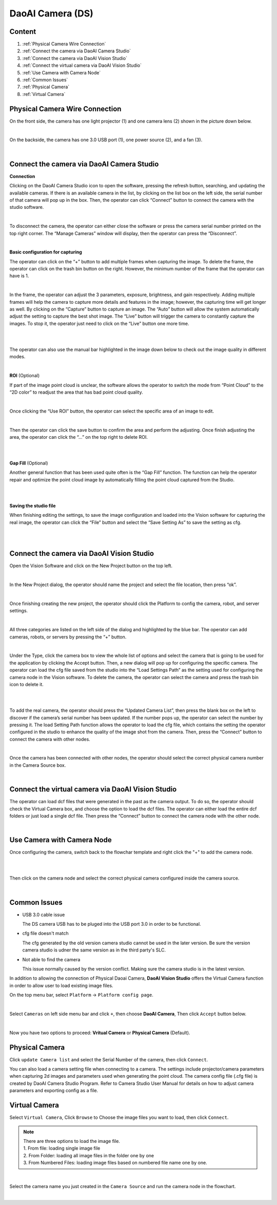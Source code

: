 DaoAI Camera (DS)
=================

Content
~~~~~~~
1. :ref:`Physical Camera Wire Connection`
2. :ref:`Connect the camera via DaoAI Camera Studio`
3. :ref:`Connect the camera via DaoAI Vision Studio`
4. :ref:`Connect the virtual camera via DaoAI Vision Studio`
5. :ref:`Use Camera with Camera Node`
6. :ref:`Common Issues`
7. :ref:`Physical Camera`
8. :ref:`Virtual Camera`

Physical Camera Wire Connection
~~~~~~~~~~~~~~~~~~~~~~~~~~~~~~~~

On the front side, the camera has one light projector (1) and one camera lens (2) shown in the picture down below. 

.. image:: camera-image/Picture1.png
   :width: 100%
|
On the backside, the camera has one 3.0 USB port (1), one power source (2), and a fan (3). 

.. image:: camera-image/Picture2.png
   :width: 100%
|


Connect the camera via DaoAI Camera Studio
~~~~~~~~~~~~~~~~~~~~~~~~~~~~~~~~~~~~~~~~~~

**Connection**

Clicking on the DaoAI Camera Studio icon to open the software, pressing the refresh button, searching, and updating the available cameras.  If there is an available camera in the list, by clicking on the list box on the left side, the serial number of that camera will pop up in the box. Then, the operator can click “Connect” button to connect the camera with the studio software. 

.. image:: camera-image/Picture3.png
   :width: 100%
|


To disconnect the camera, the operator can either close the software or press the camera serial number printed on the top right corner. The “Manage Cameras” window will display, then the operator can press the “Disconnect”. 

.. image:: camera-image/Picture4.png
   :width: 100%
|

**Basic configuration for capturing**

The operator can click on the “+” button to add multiple frames when capturing the image.  To delete the frame, the operator can click on the trash bin button on the right. However, the minimum number of the frame that the operator can have is 1. 

.. image:: camera-image/Picture5.png
   :width: 100%
|

In the frame, the operator can adjust the 3 parameters, exposure, brightness, and gain respectively. Adding multiple frames will help the camera to capture more details and features in the image; however, the capturing time will get longer as well. 
By clicking on the “Capture” button to capture an image. The “Auto” button will allow the system automatically adjust the setting to capture the best shot image. The “Live” button will trigger the camera to constantly capture the images. To stop it, the operator just need to click on the “Live” button one more time. 

.. image:: camera-image/Picture6.png
   :width: 100%
|
.. image:: camera-image/Picture7.png
   :width: 100%
|

The operator can also use the manual bar highlighted in the image down below to check out the image quality in different modes. 

.. image:: camera-image/Picture8.png
   :width: 100%
|

**ROI** (Optional)

If part of the image point cloud is unclear, the software allows the operator to switch the mode from “Point Cloud” to the “2D color” to readjust the area that has bad point cloud quality. 

.. image:: camera-image/Picture9.png
   :width: 100%
|

Once clicking the “Use ROI” button, the operator can select the specific area of an image to edit.

.. image:: camera-image/Picture10.png
   :width: 100%
|

Then the operator can click the save button to confirm the area and perform the adjusting. Once finish adjusting the area, the operator can click the “…” on the top right to delete ROI. 

.. image:: camera-image/Picture11.png
   :width: 100%
|

.. image:: camera-image/Picture12.png
   :width: 100%
|


**Gap Fill** (Optional)

Another general function that has been used quite often is the “Gap Fill” function. The function can help the operator repair and optimize the point cloud image by automatically filling the point cloud captured from the Studio. 

.. image:: camera-image/Picture13.png
   :width: 100%
|

.. image:: camera-image/Picture14.png
   :width: 100%
|

**Saving the studio file**

When finishing editing the settings, to save the image configuration and loaded into the Vision software for capturing the real image, the operator can click the “File” button and select the “Save Setting As” to save the setting as cfg.

.. image:: camera-image/Picture15.png
   :width: 100%
|

.. image:: camera-image/Picture16.png
   :width: 100%
|


Connect the camera via DaoAI Vision Studio
~~~~~~~~~~~~~~~~~~~~~~~~~~~~~~~~~~~~~~~~~~~~

Open the Vision Software and click on the New Project button on the top left. 

.. image:: camera-image/Picture17.png
   :width: 100%
|

In the New Project dialog, the operator should name the project and select the file location, then press “ok”.

.. image:: camera-image/Picture18.png
   :width: 100%
|

Once finishing creating the new project, the operator should click the Platform to config the camera, robot, and server settings.  

.. image:: camera-image/Picture18.png
   :width: 100%
|

All three categories are listed on the left side of the dialog and highlighted by the blue bar. The operator can add cameras, robots, or servers by pressing the “+” button. 

.. image:: camera-image/Picture19.png
   :width: 100%
|

Under the Type, click the camera box to view the whole list of options and select the camera that is going to be used for the application by clicking the Accept button. Then, a new dialog will pop up for configuring the specific camera. The operator can load the cfg file saved from the studio into the “Load Settings Path” as the setting used for configuring the camera node in the Vision software. To delete the camera, the operator can select the camera and press the trash bin icon to delete it. 

.. image:: camera-image/Picture20.png
   :width: 80%
|

.. image:: camera-image/Picture22.png
   :width: 80%
|

To add the real camera, the operator should press the “Updated Camera List”, then press the blank box on the left to discover if the camera’s serial number has been updated. If the number pops up, the operator can select the number by pressing it. The load Setting Path function allows the operator to load the cfg file, which contains the setting the operator configured in the studio to enhance the quality of the image shot from the camera. Then, press the “Connect” button to connect the camera with other nodes. 

.. image:: camera-image/Picture25.png
   :width: 80%
|

Once the camera has been connected with other nodes, the operator should select the correct physical camera number in the Camera Source box. 

.. image:: camera-image/Picture26.png
   :width: 80%
|

Connect the virtual camera via DaoAI Vision Studio
~~~~~~~~~~~~~~~~~~~~~~~~~~~~~~~~~~~~~~~~~~~~~~~~~~~

The operator can load dcf files that were generated in the past as the camera output. To do so, the operator should check the Virtual Camera box, and choose the option to load the dcf files. The operator can either load the entire dcf folders or just load a single dcf file. Then press the “Connect” button to connect the camera node with the other node.  

.. image:: camera-image/Picture24.png
   :width: 100%
|



Use Camera with Camera Node
~~~~~~~~~~~~~~~~~~~~~~~~~~~

Once configuring the camera, switch back to the flowchar template and right click the "+" to add the camera node. 

.. image:: camera-image/Picture29.png
   :width: 100%
|

.. image:: camera-image/Picture30.png
   :width: 100%
|


Then click on the camera node and select the correct physical camera configured inside the camera source.

.. image:: camera-image/Picture31.png
   :width: 100%
|


Common Issues
~~~~~~~~~~~~~~
* USB 3.0 cable issue
  
  The DS camera USB has to be pluged into the USB port 3.0 in order to be functional. 

* cfg file doesn't match 
  
  The cfg generated by the old version camera studio cannot be used in the later version. Be sure the version camera studio is udner the same version as in the third party's SLC.
  
* Not able to find the camera

  This issue normally caused by the version conflict. Making sure the camera studio is in the latest version. 


In addition to allowing the connection of Physical Daoai Camera, **DaoAI Vision Studio** offers the Virtual Camera function in order to allow user to load existing image files.


On the top menu bar, select ``Platform`` ->  ``Platform config page``. 

.. image:: Images/Camera0.png
    :align: center
    
|

Select ``Cameras`` on left side menu bar and click ``+``, then choose **DaoAI Camera**, Then click ``Accept`` button below.

.. image:: Images/Camera2.png
    :align: center
    
|

Now you have two options to proceed: **Vritual Camera** or **Physical Camera** (Default).


Physical Camera
~~~~~~~~~~~~~~~

Click ``update Camera list`` and select the Serial Number of the camera, then click ``Connect``.

.. image:: Images/Camera5.png
    :align: center
    
You can also load a camera setting file when connecting to a camera. The settings include projector/camera parameters when capturing 2d images and parameters used when generating the point cloud.
The camera config file (.cfg file) is created by DaoAI Camera Studio Program.
Refer to Camera Studio User Manual for details on how to adjust camera parameters and exporting config as a file.

Virtual Camera
~~~~~~~~~~~~~~

Select ``Virtual Camera``, Click ``Browse`` to Choose the image files you want to load, then click ``Connect``.

.. note:: 
    | There are three options to load the image file.
    | 1. From file: loading single image file
    | 2. From Folder: loading all image files in the folder one by one
    | 3. From Numbered Files: loading image files based on numbered file name one by one.


.. image:: Images/Camera3.png
    :align: center
    
|


Select the camera name you just created in the ``Camera Source`` and run the camera node in the flowchart.

.. image:: Images/Camera4.png
    :align: center
    
|





